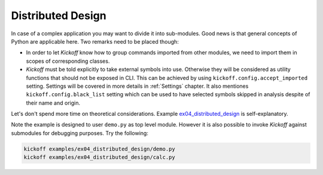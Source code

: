 Distributed Design
==================

In case of a complex application you may want to divide it into sub-modules. Good news is that general concepts of Python are applicable here. Two remarks need to be placed though:

* In order to let `Kickoff` know how to group commands imported from other modules, we need to import them in scopes of corresponding classes.

* `Kickoff` must be told explicitly to take external symbols into use. Otherwise they will be considered as utility functions that should not be exposed in CLI. This can be achieved by using ``kickoff.config.accept_imported`` setting. Settings will be covered in more details in :ref:`Settings` chapter. It also mentiones ``kickoff.config.black_list`` setting which can be used to have selected symbols skipped in analysis despite of their name and origin.

Let's don't spend more time on theoretical considerations. Example `ex04_distributed_design <https://github.com/gergelyk/python-kickoff/tree/master/examples/ex04_distributed_design>`_ is self-explanatory.

Note the example is designed to user ``demo.py`` as top level module. However it is also possible to invoke `Kickoff` against submodules for debugging purposes. Try the following:

.. code:: bash

    kickoff examples/ex04_distributed_design/demo.py
    kickoff examples/ex04_distributed_design/calc.py

